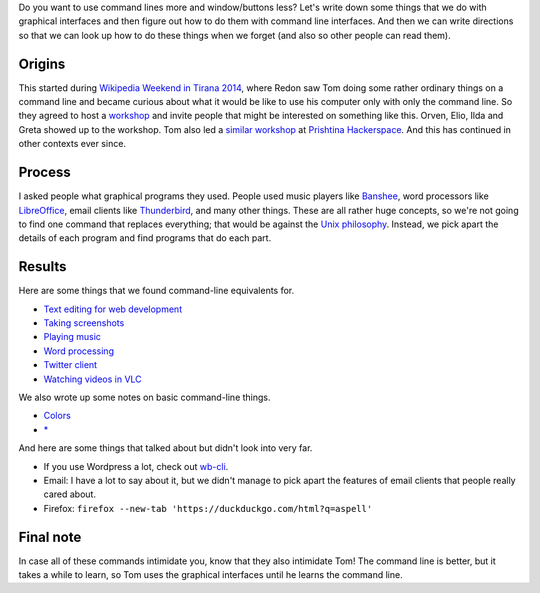 Do you want to use command lines more and window/buttons less?
Let's write down some things that we do with graphical interfaces
and then figure out how to do them with command line interfaces.
And then we can write directions so that we can look up how to do
these things when we forget (and also so other people can read them).

Origins
-----------
This started during
`Wikipedia Weekend in Tirana 2014 <http://openlabs.cc/si-te-perdorim-command-line/>`_,
where Redon saw Tom doing some rather ordinary things on a command line and
became curious about what it would be like to use his computer only with only
the command line. So they agreed to host a
`workshop <https://www.facebook.com/events/641664715945800/>`_
and invite people that might be interested on something like this.
Orven, Elio, Ilda and Greta showed up to the workshop. 
Tom also led a
`similar workshop <https://www.facebook.com/flossk/posts/10152783280447834>`_
at `Prishtina Hackerspace <http://www.prishtinahackerspace.org/>`_.
And this has continued in other contexts ever since.

Process
------------
I asked people what graphical programs they used. People used music
players like `Banshee <http://banshee.fm/>`_,
word processors like `LibreOffice <https://www.libreoffice.org/>`_,
email clients like `Thunderbird <https://www.mozilla.org/en-US/thunderbird/>`_,
and many other things.
These are all rather huge concepts, so we're not going to find one
command that replaces everything; that would be against the
`Unix philosophy <https://en.wikipedia.org/wiki/Unix_philosophy>`_.
Instead, we pick apart the details of each program and find programs
that do each part.

Results
------------
Here are some things that we found command-line equivalents for.

* `Text editing for web development <vim>`_
* `Taking screenshots <import>`_
* `Playing music <mplayer>`_
* `Word processing <notebook>`_
* `Twitter client <twitter>`_
* `Watching videos in VLC <video>`_

We also wrote up some notes on basic command-line things.

* `Colors <colors>`_
* `* <star>`_

And here are some things that talked about but didn't look into very far.

* If you use Wordpress a lot, check out `wb-cli <http://wp-cli.org/>`_.
* Email: I have a lot to say about it, but we didn't manage to pick
  apart the features of email clients that people really cared about.
* Firefox: ``firefox --new-tab 'https://duckduckgo.com/html?q=aspell'``

Final note
-------------
In case all of these commands intimidate you, know that they also
intimidate Tom!
The command line is better, but it takes a while to learn, so Tom
uses the graphical interfaces until he learns the command line.
